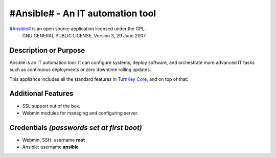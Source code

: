 #Ansible# - An IT automation tool
=================================

`#Ansible#`_ is an open source application licensed under the GPL.
    GNU GENERAL PUBLIC LICENSE, Version 3, 29 June 2007

Description or Purpose
----------------------
.. Briefly describe what the appliance does 

Ansible is an IT automation tool. It can configure systems, deploy software, and orchestrate more advanced IT tasks such as continuous deployments or zero downtime rolling updates.

This appliance includes all the standard features in `TurnKey Core`_,
and on top of that:

Additional Features
-------------------
.. Add or remove additional features from the list below

- SSL support out of the box.
- Webmin modules for managing and configuring server.

Credentials *(passwords set at first boot)*
-------------------------------------------

-  Webmin, SSH: username **root**
-  Ansible: username **ansible**  

.. Edit above to remove references to MySQL, phpMyAdmin, etc if not used in your appliance.  Add a line for additional application credentials, if any, set at first boot.

.. _#Ansible#: http://ansibleworks.com/docs/
.. _TurnKey Core: http://www.turnkeylinux.org/core
